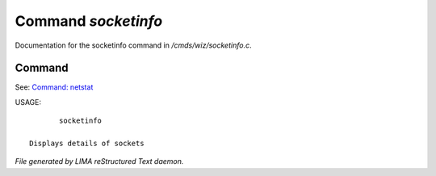 *********************
Command *socketinfo*
*********************

Documentation for the socketinfo command in */cmds/wiz/socketinfo.c*.

Command
=======

See: `Command: netstat <netstat.html>`_ 

USAGE::

	socketinfo

 Displays details of sockets



*File generated by LIMA reStructured Text daemon.*
